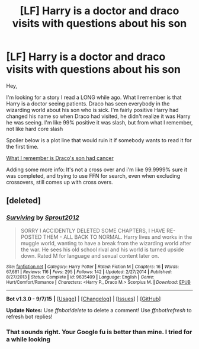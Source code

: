 #+TITLE: [LF] Harry is a doctor and draco visits with questions about his son

* [LF] Harry is a doctor and draco visits with questions about his son
:PROPERTIES:
:Author: notwhereyouare
:Score: 3
:DateUnix: 1442582411.0
:DateShort: 2015-Sep-18
:FlairText: Request
:END:
Hey,

I'm looking for a story I read a LONG while ago. What I remember is that Harry is a doctor seeing patients. Draco has seen everybody in the wizarding world about his son who is sick. I'm fairly positive Harry had changed his name so when Draco had visited, he didn't realize it was Harry he was seeing. I'm like 99% positive it was slash, but from what I remember, not like hard core slash

Spoiler below is a plot line that would ruin it if somebody wants to read it for the first time.

[[/spoiler][What I remember is Draco's son had cancer]]

Adding some more info: It's not a cross over and i'm like 99.9999% sure it was completed, and trying to use FFN for search, even when excluding crossovers, still comes up with cross overs.


** [deleted]
:PROPERTIES:
:Score: 0
:DateUnix: 1442704734.0
:DateShort: 2015-Sep-20
:END:

*** [[http://www.fanfiction.net/s/9635409/1/][*/Surviving/*]] by [[https://www.fanfiction.net/u/4623799/Sprout2012][/Sprout2012/]]

#+begin_quote
  SORRY I ACCIDENTLY DELETED SOME CHAPTERS, I HAVE RE-POSTED THEM - ALL BACK TO NORMAL. Harry lives and works in the muggle world, wanting to have a break from the wizarding world after the war. He sees his old school rival and his world is turned upside down. Rated M for language and sexual content later on.
#+end_quote

^{/Site/: [[http://www.fanfiction.net/][fanfiction.net]] *|* /Category/: Harry Potter *|* /Rated/: Fiction M *|* /Chapters/: 16 *|* /Words/: 67,681 *|* /Reviews/: 116 *|* /Favs/: 295 *|* /Follows/: 142 *|* /Updated/: 2/27/2014 *|* /Published/: 8/27/2013 *|* /Status/: Complete *|* /id/: 9635409 *|* /Language/: English *|* /Genre/: Hurt/Comfort/Romance *|* /Characters/: <Harry P., Draco M.> Scorpius M. *|* /Download/: [[http://www.p0ody-files.com/ff_to_ebook/mobile/makeEpub.php?id=9635409][EPUB]]}

--------------

*Bot v1.3.0 - 9/7/15* *|* [[[https://github.com/tusing/reddit-ffn-bot/wiki/Usage][Usage]]] | [[[https://github.com/tusing/reddit-ffn-bot/wiki/Changelog][Changelog]]] | [[[https://github.com/tusing/reddit-ffn-bot/issues/][Issues]]] | [[[https://github.com/tusing/reddit-ffn-bot/][GitHub]]]

*Update Notes:* Use /ffnbot!delete/ to delete a comment! Use /ffnbot!refresh/ to refresh bot replies!
:PROPERTIES:
:Author: FanfictionBot
:Score: 1
:DateUnix: 1442704794.0
:DateShort: 2015-Sep-20
:END:


*** That sounds right. Your Google fu is better than mine. I tried for a while looking
:PROPERTIES:
:Author: notwhereyouare
:Score: 1
:DateUnix: 1442713341.0
:DateShort: 2015-Sep-20
:END:
